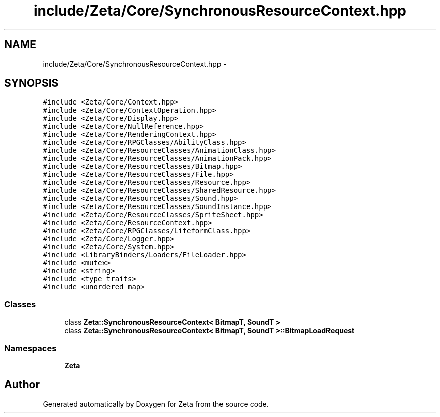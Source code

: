 .TH "include/Zeta/Core/SynchronousResourceContext.hpp" 3 "Wed Feb 10 2016" "Zeta" \" -*- nroff -*-
.ad l
.nh
.SH NAME
include/Zeta/Core/SynchronousResourceContext.hpp \- 
.SH SYNOPSIS
.br
.PP
\fC#include <Zeta/Core/Context\&.hpp>\fP
.br
\fC#include <Zeta/Core/ContextOperation\&.hpp>\fP
.br
\fC#include <Zeta/Core/Display\&.hpp>\fP
.br
\fC#include <Zeta/Core/NullReference\&.hpp>\fP
.br
\fC#include <Zeta/Core/RenderingContext\&.hpp>\fP
.br
\fC#include <Zeta/Core/RPGClasses/AbilityClass\&.hpp>\fP
.br
\fC#include <Zeta/Core/ResourceClasses/AnimationClass\&.hpp>\fP
.br
\fC#include <Zeta/Core/ResourceClasses/AnimationPack\&.hpp>\fP
.br
\fC#include <Zeta/Core/ResourceClasses/Bitmap\&.hpp>\fP
.br
\fC#include <Zeta/Core/ResourceClasses/File\&.hpp>\fP
.br
\fC#include <Zeta/Core/ResourceClasses/Resource\&.hpp>\fP
.br
\fC#include <Zeta/Core/ResourceClasses/SharedResource\&.hpp>\fP
.br
\fC#include <Zeta/Core/ResourceClasses/Sound\&.hpp>\fP
.br
\fC#include <Zeta/Core/ResourceClasses/SoundInstance\&.hpp>\fP
.br
\fC#include <Zeta/Core/ResourceClasses/SpriteSheet\&.hpp>\fP
.br
\fC#include <Zeta/Core/ResourceContext\&.hpp>\fP
.br
\fC#include <Zeta/Core/RPGClasses/LifeformClass\&.hpp>\fP
.br
\fC#include <Zeta/Core/Logger\&.hpp>\fP
.br
\fC#include <Zeta/Core/System\&.hpp>\fP
.br
\fC#include <LibraryBinders/Loaders/FileLoader\&.hpp>\fP
.br
\fC#include <mutex>\fP
.br
\fC#include <string>\fP
.br
\fC#include <type_traits>\fP
.br
\fC#include <unordered_map>\fP
.br

.SS "Classes"

.in +1c
.ti -1c
.RI "class \fBZeta::SynchronousResourceContext< BitmapT, SoundT >\fP"
.br
.ti -1c
.RI "class \fBZeta::SynchronousResourceContext< BitmapT, SoundT >::BitmapLoadRequest\fP"
.br
.in -1c
.SS "Namespaces"

.in +1c
.ti -1c
.RI " \fBZeta\fP"
.br
.in -1c
.SH "Author"
.PP 
Generated automatically by Doxygen for Zeta from the source code\&.
